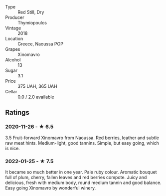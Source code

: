 - Type :: Red Still, Dry
- Producer :: Thymiopoulos
- Vintage :: 2018
- Location :: Greece, Naoussa POP
- Grapes :: Xinomavro
- Alcohol :: 13
- Sugar :: 3.1
- Price :: 375 UAH, 365 UAH
- Cellar :: 0.0 / 2.0 available

** Ratings

*** 2020-11-26 - ★ 6.5

3.5 Fruit-forward Xinomavro from Naoussa. Red berries, leather and subtle raw
meat hints. Medium-light, good tannins. Simple, but easy going, which is nice.

*** 2022-01-25 - ★ 7.5

It became so much better in one year. Pale ruby colour. Aromatic bouquet full of plum, cherry, fallen leaves and red berries compote. Juicy and delicious, fresh with medium body, round medium tannin and good balance. Easy going Xinomavro by wonderful winery.

